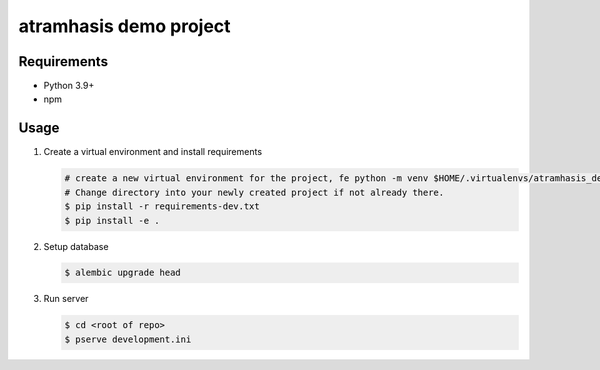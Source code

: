 =======================
atramhasis demo project
=======================

Requirements
------------

*   Python 3.9+
*   npm

Usage
-----

#.  Create a virtual environment and install requirements

    .. code-block:: bash

        # create a new virtual environment for the project, fe python -m venv $HOME/.virtualenvs/atramhasis_demo_venv
        # Change directory into your newly created project if not already there.
        $ pip install -r requirements-dev.txt
        $ pip install -e .

#.  Setup database

    .. code-block:: bash

        $ alembic upgrade head

#.  Run server

    .. code-block:: bash

        $ cd <root of repo>
        $ pserve development.ini
